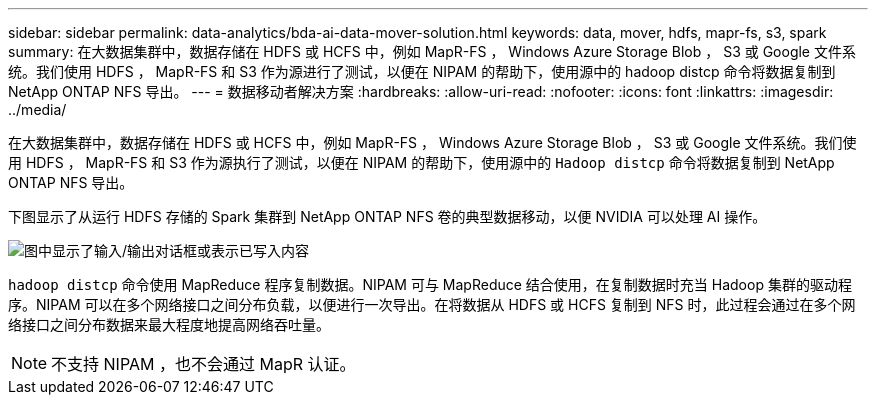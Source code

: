 ---
sidebar: sidebar 
permalink: data-analytics/bda-ai-data-mover-solution.html 
keywords: data, mover, hdfs, mapr-fs, s3, spark 
summary: 在大数据集群中，数据存储在 HDFS 或 HCFS 中，例如 MapR-FS ， Windows Azure Storage Blob ， S3 或 Google 文件系统。我们使用 HDFS ， MapR-FS 和 S3 作为源进行了测试，以便在 NIPAM 的帮助下，使用源中的 hadoop distcp 命令将数据复制到 NetApp ONTAP NFS 导出。 
---
= 数据移动者解决方案
:hardbreaks:
:allow-uri-read: 
:nofooter: 
:icons: font
:linkattrs: 
:imagesdir: ../media/


[role="lead"]
在大数据集群中，数据存储在 HDFS 或 HCFS 中，例如 MapR-FS ， Windows Azure Storage Blob ， S3 或 Google 文件系统。我们使用 HDFS ， MapR-FS 和 S3 作为源执行了测试，以便在 NIPAM 的帮助下，使用源中的 `Hadoop distcp` 命令将数据复制到 NetApp ONTAP NFS 导出。

下图显示了从运行 HDFS 存储的 Spark 集群到 NetApp ONTAP NFS 卷的典型数据移动，以便 NVIDIA 可以处理 AI 操作。

image:bda-ai-image3.png["图中显示了输入/输出对话框或表示已写入内容"]

`hadoop distcp` 命令使用 MapReduce 程序复制数据。NIPAM 可与 MapReduce 结合使用，在复制数据时充当 Hadoop 集群的驱动程序。NIPAM 可以在多个网络接口之间分布负载，以便进行一次导出。在将数据从 HDFS 或 HCFS 复制到 NFS 时，此过程会通过在多个网络接口之间分布数据来最大程度地提高网络吞吐量。


NOTE: 不支持 NIPAM ，也不会通过 MapR 认证。
